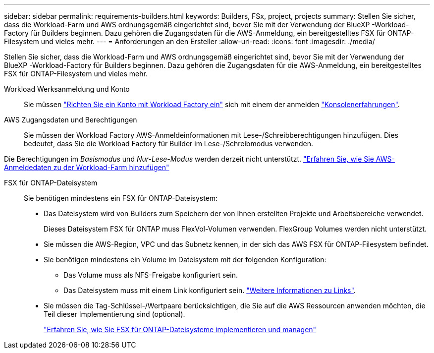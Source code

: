 ---
sidebar: sidebar 
permalink: requirements-builders.html 
keywords: Builders, FSx, project, projects 
summary: Stellen Sie sicher, dass die Workload-Farm und AWS ordnungsgemäß eingerichtet sind, bevor Sie mit der Verwendung der BlueXP -Workload-Factory für Builders beginnen. Dazu gehören die Zugangsdaten für die AWS-Anmeldung, ein bereitgestelltes FSX für ONTAP-Filesystem und vieles mehr. 
---
= Anforderungen an den Ersteller
:allow-uri-read: 
:icons: font
:imagesdir: ./media/


[role="lead"]
Stellen Sie sicher, dass die Workload-Farm und AWS ordnungsgemäß eingerichtet sind, bevor Sie mit der Verwendung der BlueXP -Workload-Factory für Builders beginnen. Dazu gehören die Zugangsdaten für die AWS-Anmeldung, ein bereitgestelltes FSX für ONTAP-Filesystem und vieles mehr.

Workload Werksanmeldung und Konto:: Sie müssen https://docs.netapp.com/us-en/workload-setup-admin/sign-up-saas.html["Richten Sie ein Konto mit Workload Factory ein"^] sich mit einem der anmelden https://docs.netapp.com/us-en/workload-setup-admin/console-experiences.html["Konsolenerfahrungen"^].
AWS Zugangsdaten und Berechtigungen:: Sie müssen der Workload Factory AWS-Anmeldeinformationen mit Lese-/Schreibberechtigungen hinzufügen. Dies bedeutet, dass Sie die Workload Factory für Builder im Lese-/Schreibmodus verwenden.


Die Berechtigungen im _Basismodus_ und _Nur-Lese-Modus_ werden derzeit nicht unterstützt. https://docs.netapp.com/us-en/workload-setup-admin/add-credentials.html["Erfahren Sie, wie Sie AWS-Anmeldedaten zu der Workload-Farm hinzufügen"^]

FSX für ONTAP-Dateisystem:: Sie benötigen mindestens ein FSX für ONTAP-Dateisystem:
+
--
* Das Dateisystem wird von Builders zum Speichern der von Ihnen erstellten Projekte und Arbeitsbereiche verwendet.
+
Dieses Dateisystem FSX für ONTAP muss FlexVol-Volumen verwenden. FlexGroup Volumes werden nicht unterstützt.

* Sie müssen die AWS-Region, VPC und das Subnetz kennen, in der sich das AWS FSX für ONTAP-Filesystem befindet.
* Sie benötigen mindestens ein Volume im Dateisystem mit der folgenden Konfiguration:
+
** Das Volume muss als NFS-Freigabe konfiguriert sein.
** Das Dateisystem muss mit einem Link konfiguriert sein. https://docs.netapp.com/us-en/workload-fsx-ontap/links-overview.html["Weitere Informationen zu Links"^].


* Sie müssen die Tag-Schlüssel-/Wertpaare berücksichtigen, die Sie auf die AWS Ressourcen anwenden möchten, die Teil dieser Implementierung sind (optional).
+
https://docs.netapp.com/us-en/workload-fsx-ontap/create-file-system.html["Erfahren Sie, wie Sie FSX für ONTAP-Dateisysteme implementieren und managen"^]



--

